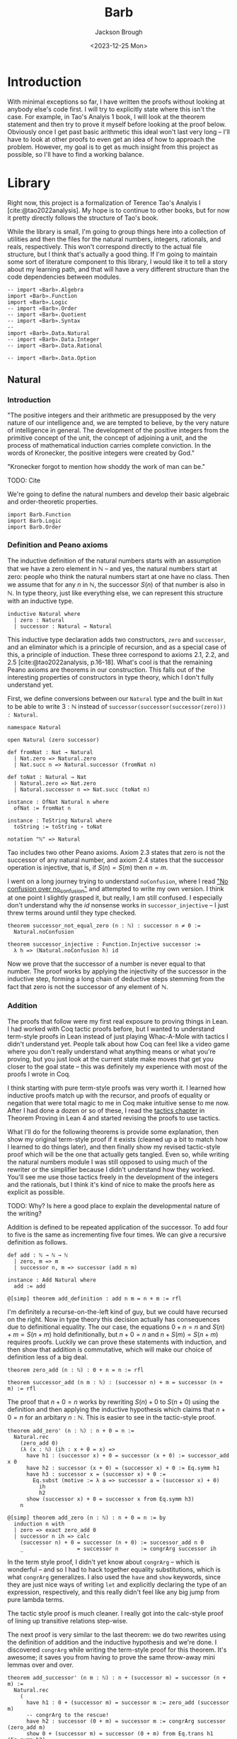 #+title: Barb
#+date: <2023-12-25 Mon>
#+author: Jackson Brough

* Introduction

With minimal exceptions so far, I have written the proofs without
looking at anybody else's code first. I will try to explicitly state
where this isn't the case. For example, in Tao's Analyis 1 book, I
will look at the theorem statement and then try to prove it myself
before looking at the proof below. Obviously once I get past basic
arithmetic this ideal won't last very long -- I'll have to look at
other proofs to even get an idea of how to approach the
problem. However, my goal is to get as much insight from this project
as possible, so I'll have to find a working balance.

* Library
Right now, this project is a formalization of Terence Tao's Analyis I
[cite:@tao2022analysis]. My hope is to continue to other books, but
for now it pretty directly follows the structure of Tao's book.

While the library is small, I'm going to group things here into a
collection of utilities and then the files for the natural numbers,
integers, rationals, and reals, respectively. This won't correspond
directly to the actual file structure, but I think that's actually a
good thing. If I'm going to maintain some sort of literature component
to this library, I would like it to tell a story about my learning
path, and that will have a very different structure than the code
dependencies between modules.

#+begin_src lean4 :tangle Barb_org.lean
-- import «Barb».Algebra
import «Barb».Function
import «Barb».Logic
-- import «Barb».Order
-- import «Barb».Quotient
-- import «Barb».Syntax
--
import «Barb».Data.Natural
-- import «Barb».Data.Integer
-- import «Barb».Data.Rational

-- import «Barb».Data.Option
#+end_src

** Natural
:PROPERTIES:
:header-args: :tangle Barb/Data/Natural_org.lean
:END:

*** Introduction
"The positive integers and their arithmetic are presupposed by the
very nature of our intelligence and, we are tempted to believe, by the
very nature of intelligence in general. The development of the
positive integers from the primitive concept of the unit, the concept
of adjoining a unit, and the process of mathematical induction carries
complete conviction. In the words of Kronecker, the positive integers
were created by God."

"Kronecker forgot to mention how shoddy the work of man can be."

TODO: Cite

We're going to define the natural numbers and develop their basic
algebraic and order-theoretic properties.

#+begin_src lean4
import Barb.Function
import Barb.Logic
import Barb.Order
#+end_src

*** Definition and Peano axioms

The inductive definition of the natural numbers starts with an
assumption that we have a zero element in $\mathbb{N}$ -- and yes, the natural
numbers start at zero: people who think the natural numbers start at
one have no class. Then we assume that for any $n$ in $\mathbb{N}$,
the successor $S(n)$ of that number is also in $\mathbb{N}$. In type theory,
just like everything else, we can represent this structure with an
inductive type.

#+begin_src lean4
inductive Natural where
  | zero : Natural
  | successor : Natural → Natural
#+end_src

This inductive type declaration adds two constructors, ~zero~ and
~successor~, and an eliminator which is a principle of recursion,
and as a special case of this, a principle of induction. These three
correspond to axioms 2.1, 2.2, and 2.5
[cite:@tao2022analysis, p.16-18]. What's cool is that the remaining
Peano axioms are theorems in our construction. This falls out of the
interesting properties of constructors in type theory, which I don't
fully understand yet.

First, we define conversions between our ~Natural~ type and the built
in ~Nat~ to be able to write $3 : \mathbb{N}$ instead of
~successor(successor(successor(zero))) : Natural~.

#+begin_src lean4
namespace Natural

open Natural (zero successor)

def fromNat : Nat → Natural
  | Nat.zero => Natural.zero
  | Nat.succ n => Natural.successor (fromNat n)

def toNat : Natural → Nat
  | Natural.zero => Nat.zero
  | Natural.successor n => Nat.succ (toNat n)

instance : OfNat Natural n where
  ofNat := fromNat n

instance : ToString Natural where
  toString := toString ∘ toNat

notation "ℕ" => Natural
#+end_src

Tao includes two other Peano axioms. Axiom 2.3 states that zero is not the successor of any natural number,
and axiom 2.4 states that the successor operation is injective, that
is, if $S(n) = S(m)$ then $n = m$.

I went on a long journey trying to understand ~noConfusion~, where I
read [[https://xenaproject.wordpress.com/2018/03/24/no-confusion-over-no_confusion/]["No confusion over no_confusion"]] and attempted to write my own
version. I think at one point I slightly grasped it, but really, I am
still confused. I especially don't understand why the $id$ nonsense
works in ~successor_injective~ -- I just threw terms around until they
type checked.

#+begin_src lean4
theorem successor_not_equal_zero (n : ℕ) : successor n ≠ 0 :=
  Natural.noConfusion

theorem successor_injective : Function.Injective successor :=
  λ h => (Natural.noConfusion h) id
#+end_src

Now we prove that the successor of a number is never equal to that
number. The proof works by applying the injectivity of the successor
in the inductive step, forming a long chain of deductive steps stemming
from the fact that zero is not the successor of any element of $\mathbb{N}$.

*** Addition

The proofs that follow were my first real exposure to proving things
in Lean. I had worked with Coq tactic proofs before, but I wanted to
understand term-style proofs in Lean instead of just playing Whac-A-Mole
with tactics I didn't understand yet. People talk about how Coq can
feel like a video game where you don't really understand what anything
means or what you're proving, but you just look at the current state
make moves that get you closer to the goal state -- this was
definitely my experience with most of the proofs I wrote in Coq.

I think starting with pure term-style proofs was very worth it. I
learned how inductive proofs match up with the recursor, and proofs of
equality or negation that were total magic to me in Coq make intuitive
sense to me now. After I had done a dozen or so of these, I read the
[[https://leanprover.github.io/theorem_proving_in_lean4/tactics.html][tactics chapter]] in Theorem Proving in Lean 4 and started revising the
proofs to use tactics.

What I'll do for the following theorems is provide some explanation,
then show my original term-style proof if it exists (cleaned up a bit
to match how I learned to do things later), and then finally show my
revised tactic-style proof which will be the one that actually gets
tangled. Even so, while writing the natural numbers module I was still
opposed to using much of the rewriter or the simplifier because I
didn't understand how they worked. You'll see me use those tactics
freely in the development of the integers and the rationals, but I
think it's kind of nice to make the proofs here as explicit as
possible.

TODO: Why? Is here a good place to explain the developmental nature of
the writing?

Addition is defined to be repeated application of the successor. To
add four to five is the same as incrementing five four times. We can
give a recursive definition as follows.

#+begin_src lean4
def add : ℕ → ℕ → ℕ
  | zero, m => m
  | successor n, m => successor (add n m)

instance : Add Natural where
  add := add

@[simp] theorem add_definition : add n m = n + m := rfl
#+end_src

I'm definitely a recurse-on-the-left kind of guy, but we could have
recursed on the right. Now in type theory this decision actually has
consequences due to definitional equality. The our case, the equations
$0 + n = n$ and $S(n) + m = S(n + m)$ hold definitionally, but 
$n + 0 = n$ and $n + S(m) = S(n + m)$ requires proofs. Luckily we
can prove these statements with induction, and then show that addition
is commutative, which will make our choice of definition less of a big
deal.

#+begin_src lean4
theorem zero_add (n : ℕ) : 0 + n = n := rfl

theorem successor_add (n m : ℕ) : (successor n) + m = successor (n + m) := rfl
#+end_src

The proof that $n + 0 = n$ works by rewriting $S(n) + 0$ to $S(n + 0)$
using the definition and then applying the inductive hypothesis which
claims that $n + 0 = n$ for an arbitary $n : \mathbb{N}$. This is
easier to see in the tactic-style proof.

#+begin_src lean4 :tangle no
theorem add_zero' (n : ℕ) : n + 0 = n := 
  Natural.rec
    (zero_add 0)
    (λ (x : ℕ) (ih : x + 0 = x) =>
      have h1 : (successor x) + 0 = successor (x + 0) := successor_add x 0
      have h2 : successor (x + 0) = (successor x) + 0 := Eq.symm h1
      have h3 : successor x = (successor x) + 0 := 
        Eq.subst (motive := λ a => successor a = (successor x) + 0)
          ih
          h2
      show (successor x) + 0 = successor x from Eq.symm h3)
    n
#+end_src

#+begin_src lean4
@[simp] theorem add_zero (n : ℕ) : n + 0 = n := by
  induction n with
  | zero => exact zero_add 0
  | successor n ih => calc
    (successor n) + 0 = successor (n + 0) := successor_add n 0
    _                 = successor n       := congrArg successor ih
#+end_src

In the term style proof, I didn't yet know about ~congrArg~ -- which
is wonderful -- and so I had to hack together equality substitutions,
which is what ~congrArg~ generalizes. I also used the ~have~ and
~show~ keywords, since they are just nice ways of writing ~let~ and
explicitly declaring the type of an expression, respectively, and this
really didn't feel like any big jump from pure lambda terms.

The tactic style proof is much cleaner. I really got into the
calc-style proof of lining up transitive relations step-wise.

The next proof is very similar to the last theorem: we do two
rewrites using the definition of addition and the inductive hypothesis
and we're done. I discovered ~congrArg~ while writing the term-style
proof for this theorem. It's awesome; it saves you from having to
prove the same throw-away mini lemmas over and over.

#+begin_src lean4 :tangle no
theorem add_successor' (n m : ℕ) : n + (successor m) = successor (n + m) :=
  Natural.rec
    (
      have h1 : 0 + (successor m) = successor m := zero_add (successor m)
      -- congrArg to the rescue!
      have h2 : successor (0 + m) = successor m := congrArg successor (zero_add m)
      show 0 + (successor m) = successor (0 + m) from Eq.trans h1 (Eq.symm h2)
    )
    (λ (x : ℕ) (ih : x + (successor m) = successor (x + m)) =>
      have h1 : (successor x) + (successor m) = successor (x + (successor m)) := successor_add x (successor m)
      have h2 : successor (x + (successor m)) = successor (successor (x + m)) := congrArg successor ih
      -- Little extra help from the compiler since (successor x) + m) is definitionally equal to sucessor (x + m)
      show (successor x) + (successor m) = successor ((successor x) + m) from Eq.trans h1 h2
    )
    n
#+end_src

#+begin_src lean4
theorem add_successor (n m : ℕ) : n + (successor m) = successor (n + m) := by
  induction n with
  | zero => calc
    0 + (successor m) = successor m       := zero_add (successor m)
    _                 = successor (0 + m) := congrArg successor (zero_add m)
  | successor x ih => calc
    (successor x) + (successor m) = successor (x + (successor m)) := successor_add x (successor m)
    _                             = successor (successor (x + m)) := congrArg successor ih
#+end_src

Now we develop the commutativity, associativity, and cancellation laws
for addition.

Why is addition commutative? Incrementing $x$ $y$ times always gives the same
result as incrementing $y$ $x$ times. This bears itself it out in the
proof: we make direct use of the two theorems we just proved. I had
term-style proofs of all of these, but I will spare you.

#+begin_src lean4
theorem add_commutative (n m : ℕ) : n + m = m + n := by
  induction n with
  | zero => calc
    0 + m = m     := zero_add m
    _     = m + 0 := (add_zero m).symm
  | successor x ih => calc
    (successor x) + m = successor (x + m) := successor_add x m
    _                 = successor (m + x) := congrArg successor ih
    _                 = m + (successor x) := (add_successor m x).symm
#+end_src

It's a bit harder to come with an intuitive explanation for
associativity. The order just doesn't matter man, that's all I have
for you. The proof's nice though, you just move the successor to the
front using the theorems we developed for right hand side successor
addition and then you rewrite inside the successor using the inductive
hypothesis.

#+begin_src lean4
theorem add_associative (n m k : ℕ) : (n + m) + k = n + (m + k) := by
  induction n with
  | zero => calc
    (0 + m) + k = m + k       := congrArg (. + k) (zero_add m)
    _           = 0 + (m + k) := zero_add (m + k)
  | successor x ih => calc
    ((successor x) + m) + k = (successor (x + m)) + k := congrArg (. + k) (successor_add x m)
    _                       = successor ((x + m) + k) := successor_add (x + m) k
    _                       = successor (x + (m + k)) := congrArg successor ih
#+end_src

Jackson from the future here, these theorems end up being useful when
you're rewriting heavily nested expressions, but they really should
just not exist; if only the simplifier was better.

#+begin_src lean4
theorem add_left_commutative (n m k : ℕ) : n + (m + k) = m + (n + k) := by
  rw [← add_associative, add_commutative n m, add_associative]
  
theorem add_right_commutative (n m k : ℕ) : (n + m) + k = (n + k) + m := by
  rw [add_associative, add_commutative m k, ← add_associative]
#+end_src

Addition is left cancellative because if $n + m$ and $n + k$ are the
same value then $m = k$ had better be the same value, that's why. The
real proof is inductive and utilizes the fact that zero is an
additive identity and that the successor is injective.

#+begin_src lean4
theorem add_left_cancel {n m k : ℕ} : n + m = n + k → m = k := by
  induction n with
  | zero => 
    intro h
    calc
      m = 0 + m := zero_add m
      _ = 0 + k := h
      _ = k     := zero_add k
  | successor x ih =>
    intro h
    have := calc
      successor (x + m) = (successor x) + m := (successor_add x m).symm
      _                 = (successor x) + k := h
      _                 = successor (x + k) := successor_add x k
    exact ih (successor_injective this)

theorem add_right_cancel {n m k : ℕ} (h : n + k = m + k) : n = m := by
  rw [add_commutative n k, add_commutative m k] at h
  exact add_left_cancel h
#+end_src



*** Decidable equality

A decision procedure for equality of natural numbers.

Once you give up the law of the excluded middle, you get this really
cool distinction between the decidability and non-decidability of
propositions. You can prove that a certain class of propositions /is/
decidable, that is, that either $p$ or $\neg p$ holds.

You accomplish this by giving a _decision procedure_ which shows how
to "decide" a predicate -- and mind you, a predicate is a function
which sends values to propositions, or a value-indexed family of
statements. It is *not* a function which returns a
boolean. Identifying statements with elements of $\{\top, \bot\}$ is
something from classical logic that feels obviously super messed up to
me!

So a decision procedure takes a predicate of the form ~p : α → Prop~
and an element of that type ~a : α~, and _decides_ ~p a~ by providing
a proof of ~p a~ or a proof ~¬(p a)~. Giving a decision procedure for
a predicate ~p~ shwos that ~p~ is _decidable_, because given any
instance ~a : α~, we have an algorithm for showing whether ~p a~ or
not ~p a~.

This section has gone through several different iterations, but the
latest version includes a small theory about the ~distance~ function
for natural numbers, which basically gives the absolute value
difference between the two values, except that we don't compute it
using subtraction, because we tried that earlier and natural number
subtraction is super broken total hack.

You'll notice that I'm totally willing to use the ~rw~ and ~simp~
tactics here. This might feel anachronistic, since I avoid them
everywhere else in the natural number proofs and that's because it is:
I came from the future because I need these theorems for the integers.

#+begin_src lean4
@[simp]
def distance : ℕ → ℕ → ℕ
  | zero, zero => 0
  | successor n, zero => successor n
  | zero, successor m => successor m
  | successor n, successor m => distance n m

theorem equal_of_distance_equal_zero : ∀ {n m : ℕ}, distance n m = 0 → n = m
  | zero, zero, _ => rfl
  | successor n, successor m, h => by
    unfold distance at h
    exact congrArg successor (equal_of_distance_equal_zero h)

theorem distance_equal_zero_of_equal : ∀ {n m : ℕ}, n = m → distance n m = 0
  | zero, zero, _ => rfl
  | successor n, successor m, h => by
    unfold distance
    exact distance_equal_zero_of_equal (successor_injective h)

theorem distance_self : ∀ (n : ℕ), distance n n = 0 :=
  λ _ => distance_equal_zero_of_equal rfl

theorem distance_zero_left : ∀ (n : ℕ), distance n 0 = n
  | zero => rfl
  | successor n => by unfold distance; rfl

theorem distance_commutative : ∀ (n m : ℕ), distance n m = distance m n
  | zero, zero => distance_zero_left _
  | zero, successor _ => distance_zero_left (successor _)
  | successor _, zero => distance_zero_left (successor _)
  | successor _, successor _ => by
    simp
    apply distance_commutative

theorem distance_zero_right (n : ℕ) : distance 0 n = n := by
  rw [distance_commutative, distance_zero_left]

theorem distance_add_add_right (n m k : ℕ) : distance (n + k) (m + k) = distance n m := by
  induction k with
  | zero => rw [← zero_definition, add_zero, add_zero]
  | successor k ih =>
    simp [add_successor]
    exact ih

theorem distance_add_add_left (n m k : ℕ) : distance (n + m) (n + k) = distance m k := by
  rw [add_commutative n m, add_commutative n k, distance_add_add_right]
#+end_src

I still can't figure out what to call this next theorem. It states
that if two sums are equal, the distance between the first terms of
each sum must be made up for exactly in the distance between the
second terms.

Writing this out visually is also compelling. Arrange two equal length lines
cut into two different length segments, name the segments $n$, $m$,
$k$, and $l$, and then arrange a copy of each segment vertically so
that their left ends line up. It will become apparent that the
difference in lengths between $n$ and $k$ match up with the difference
between $l$ and $m$.

#+begin_src lean4
theorem distance_equal_of_add_equal {n m k l : ℕ} (h : n + m = k + l) : distance n k = distance l m := by
  calc
    distance n k = distance (n + m) (k + m) := (distance_add_add_right n k m).symm
    _ = distance (k + l) (k + m) := congrArg (λ x => distance x _) h
    _ = distance l m := distance_add_add_left k l m
#+end_src

Since we have shown that $\mathnormal{distance}(n, m) = 0$ and $n = m$
are logically equivalent, we can use the distance function to decide
equality. This will be a common theme. When we develop decision
procedures for equality or less than or less equal relations, we often
establish a logical equivalence between something we know how to
compute and the proposition we want to decide. The connection between
decidable propositions, computability, and computational complexity
seems to be very important, and I'm interested to go deeper on this
idea.

#+begin_src lean4
instance decideEqual : DecidableEq Natural
  | n, m => match h : distance n m with
    | zero => isTrue (equal_of_distance_equal_zero h)
    | successor a => isFalse (mt distance_equal_zero_of_equal (h ▸ successor_not_equal_zero a))
#+end_src

Corollary 2.2.9 [cite:@tao2022analysis] utilizes proof by
contradiction. Corolarries are supposed to follow easily from a
previously stated theorem, but the proof of
~equal_zero_of_add_equal_zero~ was way, way more involved then
~add_positive~, which it was supposed to follow from. Now that we have
decidability, we can employ our classical proof methods
locally. Specifically, we use double negation here, which in this case
says that that $\neg \neg n = m \to n = m$.

#+begin_src lean4
theorem add_positive {n m : ℕ} : n ≠ 0 → (n + m) ≠ 0 :=
  match n with
  | zero => absurd rfl
  | successor x => λ _ => successor_not_equal_zero (x + m)

theorem equal_zero_of_add_equal_zero {n m : ℕ} (h : n + m = 0) : n = 0 ∧ m = 0 := by
  apply And.intro
  . exact Decidable.of_not_not (mt add_positive (not_not_intro h))
  . have : m + n = 0 := (add_commutative n m).symm.trans h
    exact Decidable.of_not_not (mt add_positive (not_not_intro this))

theorem unique_predecessor_of_positive {n : ℕ} : n ≠ 0 → ∃! (m : ℕ), successor m = n :=
  match n with
  | zero => absurd rfl
  | successor x => λ _ => ExistsUnique.introduction x rfl (λ _ => successor_injective)
#+end_src

*** Order, addition part
*** Multiplication
*** Order, multiplication part
*** Division algorithm and exponentiation

This just a stub for now, I would like to rewrite ~quotient_remainder~
into a type-level algorithm using subtypes and rename it to ~divideWithRemainder~.

** Integer
** Rational
** Utilities
*** Function
*** Logic
*** Order
*** Quotient
*** Syntax
